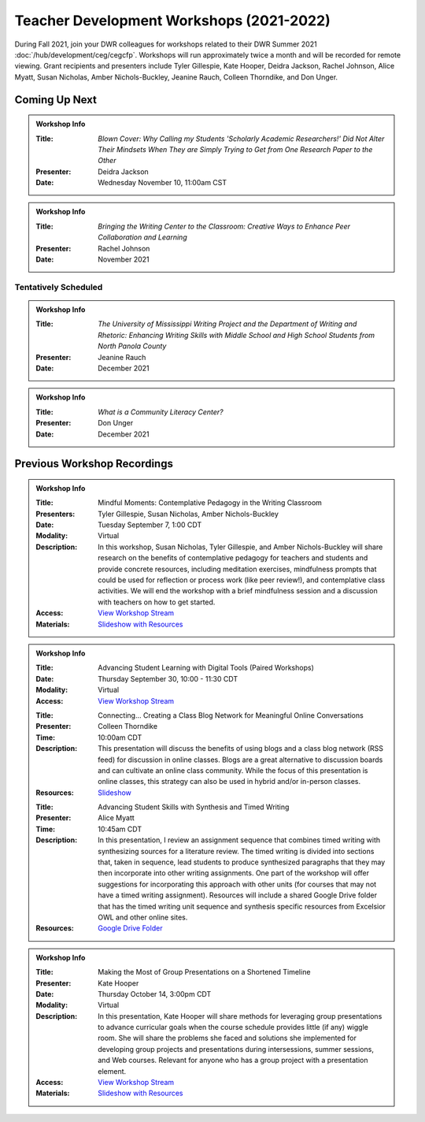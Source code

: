 Teacher Development Workshops (2021-2022)
=========================================

During Fall 2021, join your DWR colleagues for workshops related to their DWR Summer 2021 :doc:`/hub/development/ceg/cegcfp`.  Workshops will run ­­approximately twice a month and will be recorded for remote viewing.  Grant recipients and presenters include Tyler Gillespie, Kate Hooper, Deidra Jackson, Rachel Johnson, Alice Myatt, Susan Nicholas, Amber Nichols-Buckley, Jeanine Rauch, Colleen Thorndike, and Don Unger.

Coming Up Next
--------------
.. Admonition:: Workshop Info

    .. _ceg4:
    .. workshop fields: 

    :Title: *Blown Cover: Why Calling my Students 'Scholarly Academic Researchers!' Did Not Alter Their Mindsets When They are Simply Trying to Get from One Research Paper to the Other*
    :Presenter: Deidra Jackson
    :Date: Wednesday November 10, 11:00am CST

.. Admonition:: Workshop Info

    .. _ceg5:
    .. workshop fields:

    :Title: *Bringing the Writing Center to the Classroom: Creative Ways to Enhance Peer Collaboration and Learning*
    :Presenter: Rachel Johnson 
    :Date: November 2021

Tentatively Scheduled
~~~~~~~~~~~~~~~~~~~~~

.. Admonition:: Workshop Info

    .. _ceg6:
    .. workshop fields: 

    :Title: *The University of Mississippi Writing Project and the Department of Writing and Rhetoric: Enhancing Writing Skills with Middle School and High School Students from North Panola County*
    :Presenter: Jeanine Rauch 
    :Date: December 2021

.. Admonition:: Workshop Info

    .. _ceg7:
    .. workshop fields:

    :Title: *What is a Community Literacy Center?*
    :Presenter: Don Unger
    :Date: December 2021

Previous Workshop Recordings
----------------------------

.. Admonition:: Workshop Info

    .. _ceg1: 
    .. workshop fields:

    :Title: Mindful Moments: Contemplative Pedagogy in the Writing Classroom
    :Presenters: Tyler Gillespie, Susan Nicholas, Amber Nichols-Buckley
    :Date: Tuesday September 7, 1:00 CDT
    :Modality: Virtual
    :Description: In this workshop, Susan Nicholas, Tyler Gillespie, and Amber Nichols-Buckley will share research on the benefits of contemplative pedagogy for teachers and students and provide concrete resources, including meditation exercises, mindfulness prompts that could be used for reflection or process work (like peer review!), and contemplative class activities. We will end the workshop with a brief mindfulness session and a discussion with teachers on how to get started.
    :Access: `View Workshop Stream <https://olemiss.hosted.panopto.com/Panopto/Pages/Viewer.aspx?id=23c46169-8f74-4588-aeb1-ad9c013a83aa>`_
    :Materials: `Slideshow with Resources <https://docs.google.com/presentation/d/1INHVVX0RG_gNONclugBESwnLNdYtSz2rEFvxtbx9DfA/edit#slide=id.g35f391192_00>`_ 

.. Admonition:: Workshop Info

    .. _ceg2: 
    .. workshop fields:
    
    :Title: Advancing Student Learning with Digital Tools (Paired Workshops)
    :Date: Thursday September 30, 10:00 - 11:30 CDT
    :Modality: Virtual
    :Access: `View Workshop Stream <https://olemiss.hosted.panopto.com/Panopto/Pages/Viewer.aspx?id=b0380e42-e5df-41c7-a285-adb3010e2d28>`_

    .. workshop fields:

    :Title: Connecting… Creating a Class Blog Network for Meaningful Online Conversations
    :Presenter: Colleen Thorndike
    :Time: 10:00am CDT 
    :Description: This presentation will discuss the benefits of using blogs and a class blog network (RSS feed) for discussion in online classes. Blogs are a great alternative to discussion boards and can cultivate an online class community. While the focus of this presentation is online classes, this strategy can also be used in hybrid and/or in-person classes.
    :Resources: `Slideshow <https://docs.google.com/presentation/d/1waji7G7Rcg0l8yeXind72iy5m0KlqiR-YZ66EjCvtPY/edit?usp=sharing>`_

    .. workshop fields:

    :Title: Advancing Student Skills with Synthesis and Timed Writing
    :Presenter: Alice Myatt
    :Time: 10:45am CDT 
    :Description: In this presentation, I review an assignment sequence that combines timed writing with synthesizing sources for a literature review. The timed writing is divided into sections that, taken in sequence, lead students to produce synthesized paragraphs that they may then incorporate into other writing assignments. One part of the workshop will offer suggestions for incorporating this approach with other units (for courses that may not have a timed writing assignment). Resources will include a shared Google Drive folder that has the timed writing unit sequence and synthesis specific resources from Excelsior OWL and other online sites.
    :Resources: `Google Drive Folder <https://drive.google.com/drive/folders/1xEDL4PCMS7K9Q2t7iWGoBOBAsRuvr9JZ?usp=sharing>`_

.. Admonition:: Workshop Info

    .. _ceg3: 
    .. workshop fields:

    :Title: Making the Most of Group Presentations on a Shortened Timeline 
    :Presenter: Kate Hooper
    :Date: Thursday October 14, 3:00pm CDT
    :Modality: Virtual
    :Description: In this presentation, Kate Hooper will share methods for leveraging group presentations to advance curricular goals when the course schedule provides little (if any) wiggle room. She will share the problems she faced and solutions she implemented for developing group projects and presentations during intersessions, summer sessions, and Web courses. Relevant for anyone who has a group project with a presentation element.
    :Access: `View Workshop Stream <https://olemiss.hosted.panopto.com/Panopto/Pages/Viewer.aspx?id=9c8d0a7e-cdc7-488f-bc08-adc10157fe22>`_
    :Materials: `Slideshow with Resources <https://olemiss-my.sharepoint.com/:p:/g/personal/kmhooper_olemiss_edu/EUerirVyjuJGvrbmHBA8RPEBeWoYYqWSmlkh2hp4zO_yHw?rtime=8q90MtaT2Ug>`_





